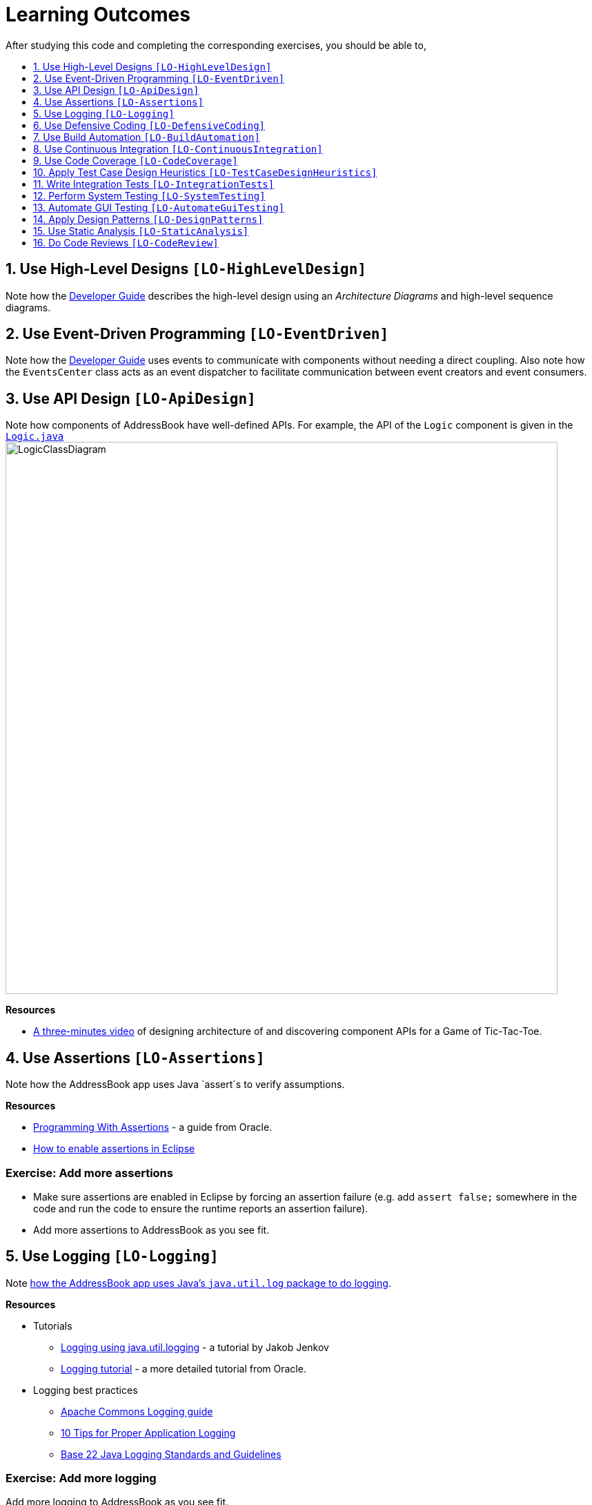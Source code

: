 = Learning Outcomes
:toc: macro
:toc-title:
:toclevels: 1
:sectnums:
:sectnumlevels: 1
:imagesDir: images

After studying this code and completing the corresponding exercises, you
should be able to,

toc::[]

== Use High-Level Designs `[LO-HighLevelDesign]`

Note how the link:DeveloperGuide.md#architecture[Developer Guide] describes the high-level design using an _Architecture Diagrams_ and high-level sequence diagrams.

== Use Event-Driven Programming `[LO-EventDriven]`

Note how the link:DeveloperGuide.md#architecture[Developer Guide] uses events to communicate with components without needing a direct coupling.
Also note how the `EventsCenter` class acts as an event dispatcher to facilitate communication between event creators and event consumers.

== Use API Design `[LO-ApiDesign]`

Note how components of AddressBook have well-defined APIs.
For example, the API of the `Logic` component is given in the link:../src/main/java/seedu/address/logic/Logic.java[`Logic.java`]
image:LogicClassDiagram.png[width="800"]


*Resources*

* https://www.youtube.com/watch?v=Un80XoRT1ME[A three-minutes video] of designing architecture of and discovering component APIs for a Game of Tic-Tac-Toe.


== Use Assertions `[LO-Assertions]`

Note how the AddressBook app uses Java `assert`s to verify assumptions.

*Resources*

* http://docs.oracle.com/javase/6/docs/technotes/guides/language/assert.html[Programming With Assertions] - a guide from Oracle.
* http://stackoverflow.com/questions/5509082/eclipse-enable-assertions[How to enable assertions in Eclipse]

=== Exercise: Add more assertions

* Make sure assertions are enabled in Eclipse by forcing an assertion failure
  (e.g. add `assert false;` somewhere in the code and run the code to ensure the runtime reports an assertion failure).
* Add more assertions to AddressBook as you see fit.

== Use Logging `[LO-Logging]`

Note link:DeveloperGuide.md#31-logging[how the AddressBook app uses Java's `java.util.log` package to do logging].

*Resources*

* Tutorials
** http://tutorials.jenkov.com/java-logging/index.html[Logging using java.util.logging] - a tutorial by Jakob Jenkov
** http://docs.oracle.com/javase/7/docs/technotes/guides/logging/overview.html[Logging tutorial] - a more detailed tutorial from Oracle.
* Logging best practices
** http://commons.apache.org/proper/commons-logging/guide.html#Message_PrioritiesLevels[Apache Commons Logging guide]
** https://www.javacodegeeks.com/2011/01/10-tips-proper-application-logging.html[10 Tips for Proper Application Logging]
** https://wiki.base22.com/display/btg/Java+Logging+Standards+and+Guidelines[Base 22 Java Logging Standards and Guidelines]

=== Exercise: Add more logging

Add more logging to AddressBook as you see fit.

== Use Defensive Coding `[LO-DefensiveCoding]`

Note how AddressBook uses the `ReadOnly*` interfaces to prevent objects being modified by clients who are not supposed to modify them.

=== Exercise: identify more places for defensive coding

Analyze the AddressBook code/design to identify,

* where defensive coding is used
* where the code can be more defensive

== Use Build Automation `[LO-BuildAutomation]`

Note link:UsingGradle.md[how the AddressBook app uses Gradle to automate build tasks].

*Resources*

* Tutorials
** https://gradle.org/getting-started-gradle-java/[Getting started with Gradle (Java)] - a tutorial from the Gradle team
** http://www.tutorialspoint.com/gradle/[Another tutorial] - from TutorialPoint

=== Exercise: Use gradle to run tasks

* *Use gradle to do these tasks (instructions are link:UsingGradle.md[here])*: +
  Run all tests in headless mode, build the jar file.

=== Exercise: Use gradle to manage dependencies

* Note how the build script `build.gradle` file manages third party dependencies such as ControlsFx. +
  Update that file to manage a third-party library dependency.

== Use Continuous Integration `[LO-ContinuousIntegration]`

Note link:UsingTravis.md[how the AddressBook app uses Travis to perform Continuous Integration].
(https://travis-ci.org/se-edu/addressbook-level4[image:https://travis-ci.org/se-edu/addressbook-level4.svg?branch=master[Build Status]])

*Resources*

* Tutorials
** https://docs.travis-ci.com/user/getting-started/[Getting started with Travis] - a tutorial from the Travis team

=== Exercise: Use Travis in your own project

* Set up Travis to perform CI on your own project.

== Use Code Coverage `[LO-CodeCoverage]`

Note how our CI server link:UsingTravis.md[Travis uses Coveralls to report code coverage].
(https://coveralls.io/github/se-edu/addressbook-level4?branch=master[image:https://coveralls.io/repos/github/se-edu/addressbook-level4/badge.svg?branch=master[Coverage Status]])
After setting up Coveralls for your project, you can visit Coveralls website to find details about the coverage of code pushed to your repo.
https://coveralls.io/github/se-edu/addressbook-level4?branch=master[Here] is an example.

=== Exercise: Use EclEmma to measure coverage locally

* Install the http://www.eclemma.org/[EclEmma Eclipse Plugin] in your computer and use that to find code that is not covered by the tests.
This plugin can help you to find coverage details even before you push code to the remote repo.

== Apply Test Case Design Heuristics `[LO-TestCaseDesignHeuristics]`

The link:../src/test/java/seedu/address/commons/util/StringUtilTest.java[`StringUtilTest.java`] class gives some examples of how to use __Equivalence Partitions__, __Boundary Value Analysis__, and _Test Input Combination Heuristics_ to improve the efficiency and effectiveness of test cases testing the link:../src/main/java/seedu/address/commons/util/StringUtil.java[`StringUtil.java`] class.

=== Exercise: Apply Test Case Design Heuristics to other places

* Find answers to these questions:
** What is an Equivalence Partition? How does it help to improve E&E of testing?
** What is Boundary Value Analysis? How does it help to improve E&E of testing?
** What are the heuristics that can be used when combining multiple test inputs?
* Use the test case design heuristics mentioned above to improve test cases in other places.

== Write Integration Tests `[LO-IntegrationTests]`

Consider the link:../src/test/java/seedu/address/storage/StorageManagerTest.java[`StorageManagerTest.java`] class.

* Test methods `prefsReadSave()` and `addressBookReadSave()` are integration tests.
  Note how they simply test if The `StorageManager` class is correctly wired to its dependencies.
* Test method `handleAddressBookChangedEvent_exceptionThrown_eventRaised()` is a unit
test because it uses _dependency injection_ to isolate the SUT `StorageManger::handleAddressBookChangedEvent(...)` from its dependencies.

Compare the above with link:../src/test/java/seedu/address/logic/LogicManagerTest.java[`LogicManagerTest`].
Many of the tests in that class (e.g. `execute_add_*` methods) tests are neither integration nor unit tests.
They are a _integration + unit_ tests because they not only checks if the LogicManager is correctly
wired to its dependencies, but also checks the working of its dependencies.
For example, the following two lines test the the `LogicManager` but also the `Parser`.

[source,java]
----
@Test
public void execute_add_invalidArgsFormat() throws Exception {
    ...
    assertCommandBehavior("add Valid Name 12345 e/valid@email.butNoPhonePrefix a/valid, address", expectedMessage);
    assertCommandBehavior("add Valid Name p/12345 valid@email.butNoPrefix a/valid, address", expectedMessage);
    ...
}
----

=== Exercise: Write unit and integration tests for the same method.

* Write a unit test for a a high-level methods somewhere in the code
base.
* Write an integration test for the same method.

== Perform System Testing `[LO-SystemTesting]`

Note how tests below `src/test/java/guitests` package (e.g link:../src/test/java/guitests/AddCommandTest.java[`AddCommandTest.java`]) are system tests because they test the entire system end-to-end.

=== Exercise: Write more system tests

* Add some more system tests to the existing system tests.

== Automate GUI Testing `[LO-AutomateGuiTesting]`

Note how this project uses TextFX library to automate GUI testing,
including link:DeveloperGuide.md#headless-gui-testing[_headless_ GUI testing].

=== Exercise: Write more automated GUI tests

* Add some more automated GUI tests.

== Apply Design Patterns `[LO-DesignPatterns]`

Here are some example design patterns used in the code base.

* *Singleton Pattern* :
  link:../src/main/java/seedu/address/commons/core/EventsCenter.java[`EventsCenter.java`] is Singleton class.
  Its single instance can be accessed using the `EventsCenter.getInsance()` method.
* *Facade Pattern* :
  link:../src/main/java/seedu/address/storage/StorageManager.java[`StorageManager.java`]
  is not only shielding the internals of the Storage component from outsiders,
  it is mostly redirecting methods calls to its internal components
  (i.e. minimal logic in the class itself).
  Therefore, `StorageManager` can be considered a Facade class.
* *Command Pattern* :
  The link:../src/main/java/seedu/address/logic/commands/Command.java[`Command.java`] and its sub classes implement the Command Pattern.
* *Observer Pattern* :
  The link:DeveloperGuide.md#events-driven-nature-of-the-design[event driven mechanism] used by this code base employs the Observer pattern. +
  For example, objects that are interested in events need to have the `@Subscribe` annotation in the class (this is similar to implementing an `\<<Observer>>` interface) and register with the `EventsCenter`.
  When something noteworthy happens, an event is raised and the `EventsCenter` notifies all relevant subscribers.
  Unlike in the Observer pattern in which the `\<<Observerable>>` class is notifying all `\<<Observer>>` objects, here the `\<<Observable>>` classes simply raises an event and the `EventsCenter` takes care of the notifications.
* *MVC Pattern* :
** The 'View' part of the application is mostly in the `.fxml` files in the `src/main/resources/view` folder.
** `Model` component contains the 'Model'.
** Sub classes of link:../src/main/java/seedu/address/ui/UiPart.java[`UiPart`]
  (e.g. `PersonListPanel` ) act as 'Controllers',
  each controlling some part of the UI
  and communicating with the 'Model' via a `Logic` component
  which sits between the 'Controller' and the 'Model'.
* *Abstraction Occurrence Pattern* : Not currently used in the app.

=== Exercise: Discover other possible applications of the patterns

* Find other possible applications of the patterns to improve the current design.
  e.g. where else in the design can you apply the Singleton pattern?
* Discuss pros and cons of applying the pattern in each of the situations you found in the previous step.

=== Exercise: Find more applicable patterns

* Learn other _Gang of Four_ Design patterns to see if they are
applicable to the app.

== Use Static Analysis `[LO-StaticAnalysis]`

Note how this project uses the http://checkstyle.sourceforge.net/[CheckStyle] static analysis tool to
confirm compliance with the coding standard.

Other popular Java static analysis tools:

* http://findbugs.sourceforge.net/[Find Bugs]
* https://pmd.github.io/[PMD]

=== Exercise: Use the CheckStyle Eclipse plugin

* Install the http://eclipse-cs.sourceforge.net/#!/[CheckStyle Eclipse plugin] and use it to detect coding standard violations.

== Do Code Reviews `[LO-CodeReview]`

* Note how some PRs in this project have been reviewed by other developers.
  Here is an https://github.com/se-edu/addressbook-level4/pull/147[example].
* Also note how we have used https://www.codacy.com[Codacy] to do automate some part of the code review workload (https://www.codacy.com/app/damith/addressbook-level4?utm_source=github.com&utm_medium=referral&utm_content=se-edu/addressbook-level4&utm_campaign=Badge_Grade[image:https://api.codacy.com/project/badge/Grade/fc0b7775cf7f4fdeaf08776f3d8e364a[Codacy Badge]])

Here are some things you can comment on when reviewing code:

* Read the code from the perspective of a new developer.
  Identify parts that are harder to understand and suggest improvements.
* Point out any coding standard violations.
* Suggest better names for methods/variables/classes.
* Point out unnecessary code duplications.
* Check if the comments, docs, tests have been updated to match the code change.
* Check for violation of relevant principles such as the SOLID principles.
* Point out where SLAP can be improved. e.g. methods that are too long or has too deep nesting.
* Suggest any other code quality improvements.

*Resources*

* https://www.kevinlondon.com/2015/05/05/code-review-best-practices.html[Code Review Best Practices] - Blog post by Kevin London
* https://www.atlassian.com/agile/code-reviews[Why Code Reviews Matter] - An article by Atlassian

=== Exercise: Review a PR

* Review a GitHub PR created by a team member.
